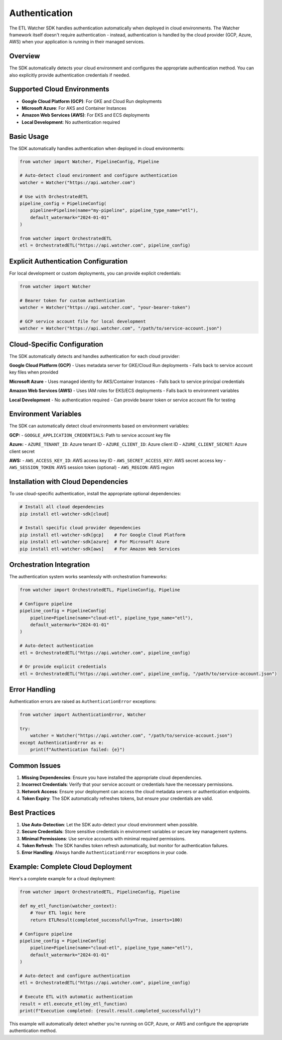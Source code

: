 Authentication
==============

The ETL Watcher SDK handles authentication automatically when deployed in cloud environments. The Watcher framework itself doesn't require authentication - instead, authentication is handled by the cloud provider (GCP, Azure, AWS) when your application is running in their managed services.

Overview
--------

The SDK automatically detects your cloud environment and configures the appropriate authentication method. You can also explicitly provide authentication credentials if needed.

Supported Cloud Environments
----------------------------

- **Google Cloud Platform (GCP)**: For GKE and Cloud Run deployments
- **Microsoft Azure**: For AKS and Container Instances  
- **Amazon Web Services (AWS)**: For EKS and ECS deployments
- **Local Development**: No authentication required

Basic Usage
-----------

The SDK automatically handles authentication when deployed in cloud environments:

.. code-block:: python

    from watcher import Watcher, PipelineConfig, Pipeline

    # Auto-detect cloud environment and configure authentication
    watcher = Watcher("https://api.watcher.com")
    
    # Use with OrchestratedETL
    pipeline_config = PipelineConfig(
        pipeline=Pipeline(name="my-pipeline", pipeline_type_name="etl"),
        default_watermark="2024-01-01"
    )
    
    from watcher import OrchestratedETL
    etl = OrchestratedETL("https://api.watcher.com", pipeline_config)

Explicit Authentication Configuration
------------------------------------

For local development or custom deployments, you can provide explicit credentials:

.. code-block:: python

    from watcher import Watcher

    # Bearer token for custom authentication
    watcher = Watcher("https://api.watcher.com", "your-bearer-token")

    # GCP service account file for local development
    watcher = Watcher("https://api.watcher.com", "/path/to/service-account.json")

Cloud-Specific Configuration
----------------------------

The SDK automatically detects and handles authentication for each cloud provider:

**Google Cloud Platform (GCP)**
- Uses metadata server for GKE/Cloud Run deployments
- Falls back to service account key files when provided

**Microsoft Azure**  
- Uses managed identity for AKS/Container Instances
- Falls back to service principal credentials

**Amazon Web Services (AWS)**
- Uses IAM roles for EKS/ECS deployments
- Falls back to environment variables

**Local Development**
- No authentication required
- Can provide bearer token or service account file for testing

Environment Variables
--------------------

The SDK can automatically detect cloud environments based on environment variables:

**GCP:**
- ``GOOGLE_APPLICATION_CREDENTIALS``: Path to service account key file

**Azure:**
- ``AZURE_TENANT_ID``: Azure tenant ID
- ``AZURE_CLIENT_ID``: Azure client ID
- ``AZURE_CLIENT_SECRET``: Azure client secret

**AWS:**
- ``AWS_ACCESS_KEY_ID``: AWS access key ID
- ``AWS_SECRET_ACCESS_KEY``: AWS secret access key
- ``AWS_SESSION_TOKEN``: AWS session token (optional)
- ``AWS_REGION``: AWS region

Installation with Cloud Dependencies
------------------------------------

To use cloud-specific authentication, install the appropriate optional dependencies:

.. code-block:: bash

    # Install all cloud dependencies
    pip install etl-watcher-sdk[cloud]

    # Install specific cloud provider dependencies
    pip install etl-watcher-sdk[gcp]    # For Google Cloud Platform
    pip install etl-watcher-sdk[azure]  # For Microsoft Azure
    pip install etl-watcher-sdk[aws]    # For Amazon Web Services

Orchestration Integration
-------------------------

The authentication system works seamlessly with orchestration frameworks:

.. code-block:: python

    from watcher import OrchestratedETL, PipelineConfig, Pipeline

    # Configure pipeline
    pipeline_config = PipelineConfig(
        pipeline=Pipeline(name="cloud-etl", pipeline_type_name="etl"),
        default_watermark="2024-01-01"
    )

    # Auto-detect authentication
    etl = OrchestratedETL("https://api.watcher.com", pipeline_config)

    # Or provide explicit credentials
    etl = OrchestratedETL("https://api.watcher.com", pipeline_config, "/path/to/service-account.json")

Error Handling
--------------

Authentication errors are raised as ``AuthenticationError`` exceptions:

.. code-block:: python

    from watcher import AuthenticationError, Watcher

    try:
        watcher = Watcher("https://api.watcher.com", "/path/to/service-account.json")
    except AuthenticationError as e:
        print(f"Authentication failed: {e}")

Common Issues
-------------

1. **Missing Dependencies**: Ensure you have installed the appropriate cloud dependencies.

2. **Incorrect Credentials**: Verify that your service account or credentials have the necessary permissions.

3. **Network Access**: Ensure your deployment can access the cloud metadata servers or authentication endpoints.

4. **Token Expiry**: The SDK automatically refreshes tokens, but ensure your credentials are valid.

Best Practices
--------------

1. **Use Auto-Detection**: Let the SDK auto-detect your cloud environment when possible.

2. **Secure Credentials**: Store sensitive credentials in environment variables or secure key management systems.

3. **Minimal Permissions**: Use service accounts with minimal required permissions.

4. **Token Refresh**: The SDK handles token refresh automatically, but monitor for authentication failures.

5. **Error Handling**: Always handle ``AuthenticationError`` exceptions in your code.

Example: Complete Cloud Deployment
----------------------------------

Here's a complete example for a cloud deployment:

.. code-block:: python

    from watcher import OrchestratedETL, PipelineConfig, Pipeline

    def my_etl_function(watcher_context):
        # Your ETL logic here
        return ETLResult(completed_successfully=True, inserts=100)

    # Configure pipeline
    pipeline_config = PipelineConfig(
        pipeline=Pipeline(name="cloud-etl", pipeline_type_name="etl"),
        default_watermark="2024-01-01"
    )

    # Auto-detect and configure authentication
    etl = OrchestratedETL("https://api.watcher.com", pipeline_config)

    # Execute ETL with automatic authentication
    result = etl.execute_etl(my_etl_function)
    print(f"Execution completed: {result.result.completed_successfully}")

This example will automatically detect whether you're running on GCP, Azure, or AWS and configure the appropriate authentication method.